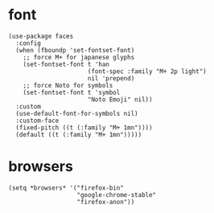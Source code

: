 * font
#+begin_src elisp
  (use-package faces
    :config
    (when (fboundp 'set-fontset-font)
      ;; force M+ for japanese glyphs
      (set-fontset-font t 'han
                        (font-spec :family "M+ 2p light")
                        nil 'prepend)
      ;; force Noto for symbols
      (set-fontset-font t 'symbol
                        "Noto Emoji" nil))
    :custom
    (use-default-font-for-symbols nil)
    :custom-face
    (fixed-pitch ((t (:family "M+ 1mn"))))
    (default ((t (:family "M+ 1mn")))))
#+end_src
* browsers
#+begin_src elisp
  (setq *browsers* '("firefox-bin"
                     "google-chrome-stable"
                     "firefox-anon"))
#+end_src
